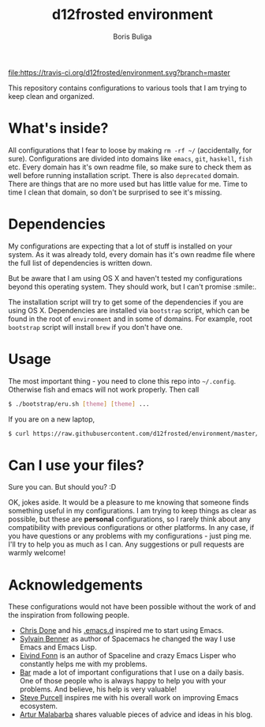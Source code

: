 #+TITLE:        d12frosted environment
#+AUTHOR:       Boris Buliga
#+EMAIL:        boris@d12frosted.io
#+STARTUP:      showeverything
#+OPTIONS:      toc:nil

[[https://travis-ci.org/d12frosted/environment.svg?branch=master][file:https://travis-ci.org/d12frosted/environment.svg?branch=master]]
[[http://www.gnu.org/licenses/gpl-3.0.txt][file:https://img.shields.io/badge/license-GPL_3-green.svg]]
[[http://spacemacs.org][file:https://cdn.rawgit.com/syl20bnr/spacemacs/442d025779da2f62fc86c2082703697714db6514/assets/spacemacs-badge.svg]]
[[https://gitter.im/d12frosted/environment?utm_source=badge&utm_medium=badge&utm_campaign=pr-badge&utm_content=badge][file:https://badges.gitter.im/Join%20Chat.svg]]

This repository contains configurations to various tools that I am trying to
keep clean and organized.

* What's inside?
All configurations that I fear to loose by making =rm -rf ~/= (accidentally, for
sure). Configurations are divided into domains like =emacs=, =git=, =haskell=,
=fish= etc. Every domain has it's own readme file, so make sure to check them as
well before running installation script. There is also =deprecated= domain.
There are things that are no more used but has little value for me. Time to time
I clean that domain, so don't be surprised to see it's missing.

#+BEGIN_HTML
<p align="center">
  <img src="ubersicht/images/ubersicht.png">
</p>
#+END_HTML

* Dependencies
My configurations are expecting that a lot of stuff is installed on your system.
As it was already told, every domain has it's own readme file where the full
list of dependencies is written down.

But be aware that I am using OS X and haven't tested my configurations beyond
this operating system. They should work, but I can't promise :smile:.

The installation script will try to get some of the dependencies if you are
using OS X. Dependencies are installed via =bootstrap= script, which can be
found in the root of =environment= and in some of domains. For example, root
=bootstrap= script will install =brew= if you don't have one.

* Usage
The most important thing - you need to clone this repo into =~/.config=.
Otherwise fish and emacs will not work properly. Then call

#+BEGIN_SRC sh
  $ ./bootstrap/eru.sh [theme] [theme] ...
#+END_SRC

If you are on a new laptop,

#+BEGIN_SRC bash
  $ curl https://raw.githubusercontent.com/d12frosted/environment/master/bootstrap/eru.sh | bash
#+END_SRC

#+BEGIN_HTML
<p align="center">
  <img src="bootstrap/images/eru-example-1.png">
</p>
#+END_HTML

* Can I use your files?
Sure you can. But should you? :D

OK, jokes aside. It would be a pleasure to me knowing that someone finds
something useful in my configurations. I am trying to keep things as clear as
possible, but these are *personal* configurations, so I rarely think about any
compatibility with previous configurations or other platforms. In any case, if
you have questions or any problems with my configurations - just ping me. I'll
try to help you as much as I can. Any suggestions or pull requests are warmly
welcome!

* Acknowledgements
These configurations would not have been possible without the work of and the
inspiration from following people.

- [[https://github.com/chrisdone][Chris Done]] and his [[https://github.com/chrisdone/chrisdone-emacs][.emacs.d]] inspired me to start using Emacs.
- [[https://github.com/syl20bnr][Sylvain Benner]] as author of Spacemacs he changed the way I use Emacs and Emacs
  Lisp.
- [[https://github.com/TheBB][Eivind Fonn]] is an author of Spaceline and crazy Emacs Lisper who constantly
  helps me with my problems.
- [[https://github.com/bmag][Bar]] made a lot of important configurations that I use on a daily basis. One of
  those people who is always happy to help you with your problems. And believe,
  his help is very valuable!
- [[https://github.com/purcell][Steve Purcell]] inspires me with his overall work on improving Emacs ecosystem.
- [[https://github.com/Malabarba][Artur Malabarba]] shares valuable pieces of advice and ideas in his blog.
